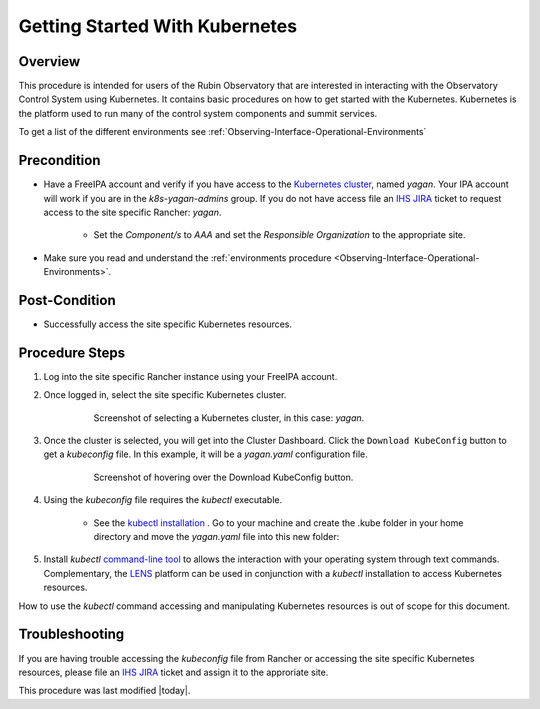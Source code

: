 .. Review the README in this procedure's directory on instructions to contribute.
.. Static objects, such as figures, should be stored in the _static directory. Review the _static/README in this procedure's directory on instructions to contribute.
.. Do not remove the comments that describe each section. They are included to provide guidance to contributors.
.. Do not remove other content provided in the templates, such as a section. Instead, comment out the content and include comments to explain the situation. For example:
	- If a section within the template is not needed, comment out the section title and label reference. Include a comment explaining why this is not required.
    - If a file cannot include a title (surrounded by ampersands (#)), comment out the title from the template and include a comment explaining why this is implemented (in addition to applying the ``title`` directive).

.. Include one Primary Author and list of Contributors (comma separated) between the asterisks (*):
.. |author| replace:: *Michael Reuter*
.. If there are no contributors, write "none" between the asterisks. Do not remove the substitution.
.. |contributors| replace:: *Tiago Ribeiro, Patrick Ingraham, Karla Peña*

.. This is the label that can be used as for cross referencing this procedure.
.. Recommended format is "Directory Name"-"Title Name"  -- Spaces should be replaced by hyphens.
.. _Observing-Interface-Getting-Started-Kubernetes:

###############################
Getting Started With Kubernetes
###############################

.. _Observing-Interface-Getting-Started-Kubernetes-Overview:

Overview
========

.. This section should provide a brief, top-level description of the procedure's purpose and utilization. Consider including the expected user and when the procedure will be performed.

This procedure is intended for users of the Rubin Observatory that are interested in interacting with the Observatory Control System using Kubernetes.
It contains basic procedures on how to get started with the Kubernetes.
Kubernetes is the platform used to run many of the control system components and summit services.

To get a list of the different environments see :ref:`Observing-Interface-Operational-Environments`

.. _Observing-Interface-Getting-Started-Kubernetes-Precondition:

Precondition
=============

.. This section should provide simple overview of Precondition before executing the procedure; for example, state of equipment, telescope or seeing conditions or notifications prior to execution.
.. It is preferred to include them as a bulleted or enumerated list.
.. Do not include actions in this section. Any action by the user should be included at the beginning of the Procedure section below. For example: Do not include "Notify specified SLACK channel. Confirmation is not required." Instead, include this statement as the first step of the procedure, and include "Notification to specified SLACK channel." in the Precondition section.
.. If there is a different procedure that is critical before execution, carefully consider if it should be linked within this section or as part of the Procedure section below (or both).

- Have a FreeIPA account and verify if you have access to the `Kubernetes cluster <https://rancher.cp.lsst.org/>`_, named *yagan*. Your IPA account will work if you are in the *k8s-yagan-admins* group. If you do not have access file an `IHS JIRA <https://jira.lsstcorp.org/projects/IHS>`_ ticket to request access to the site specific Rancher: *yagan*.

    - Set the *Component/s* to *AAA* and set the *Responsible Organization* to the appropriate site.

- Make sure you read and understand the :ref:`environments procedure <Observing-Interface-Operational-Environments>`.


.. _Observing-Interface-Getting-Started-Kubernetes-Post-Conditions:

Post-Condition
==============

.. This section should provide a simple overview of conditions or results after executing the procedure; for example, state of equipment or resulting data products.
.. It is preferred to include them as a bulleted or enumerated list.
.. Do not include actions in this section. Any action by the user should be included in the end of the Procedure section below. For example: Do not include "Verify the telescope azimuth is 0 degrees with the appropriate command." Instead, include this statement as the final step of the procedure, and include "Telescope is at 0 degrees." in the Post-condition section.

- Successfully access the site specific Kubernetes resources.

.. _Observing-Interface-Getting-Started-Kubernetes-Procedure-Steps:

Procedure Steps
===============

.. This section should include the procedure. There is no strict formatting or structure required for procedures. It is left to the authors to decide which format and structure is most relevant.
.. In the case of more complicated procedures, more sophisticated methodologies may be appropriate, such as multiple section headings or a list of linked procedures to be performed in the specified order.
.. For highly complicated procedures, consider breaking them into separate procedure. Some options are a high-level procedure with links, separating into smaller procedures or utilizing the reST ``include`` directive <https://docutils.sourceforge.io/docs/ref/rst/directives.html#include>.


#. Log into the site specific Rancher instance using your FreeIPA account.
#. Once logged in, select the site specific Kubernetes cluster.

    .. figure:: ./_static/rancher-cluster-selection.png
        :name: Observing-Interface-Getting-Started-Rancher-Cluster-Selection

        Screenshot of selecting a Kubernetes cluster, in this case: *yagan*.


#. Once the cluster is selected, you will get into the Cluster Dashboard. Click the ``Download KubeConfig`` button to get a *kubeconfig* file. In this example, it will be a *yagan.yaml* configuration file.

    .. figure:: ./_static/rancher-download-kubeconfig.png
        :name: Observing-Interface-Getting-Started-Rancher-Download-Kubeconfig

        Screenshot of hovering over the Download KubeConfig button.

#. Using the *kubeconfig* file requires the *kubectl* executable.

    - See the `kubectl installation <https://kubernetes.io/docs/tasks/tools/>`_ . Go to your machine and create the .kube folder in your home directory and move the *yagan.yaml* file into this new folder:

    .. prompt:: bash

                mkdir .kube
                ls -la
                cd .kube
                mv ~path/yagan.yaml ./

#. Install *kubectl* `command-line tool <https://kubernetes.io/docs/tasks/tools/>`_ to allows the interaction with your operating system through text commands. Complementary, the `LENS <https://k8slens.dev/>`_ platform can be used in conjunction with a *kubectl* installation to access Kubernetes resources.

How to use the *kubectl* command accessing and manipulating Kubernetes resources is out of scope for this document.

.. _Observing-Interface-Getting-Started-Kubernetes-Troubleshooting:

Troubleshooting
===============

.. This section should include troubleshooting information. Information in this section should be strictly related to this procedure.

.. If there is no content for this section, remove the indentation on the following line instead of deleting this sub-section.

If you are having trouble accessing the *kubeconfig* file from Rancher or accessing the site specific Kubernetes resources, please file an `IHS JIRA <https://jira.lsstcorp.org/projects/IHS>`_ ticket and assign it to the approriate site.


This procedure was last modified |today|.